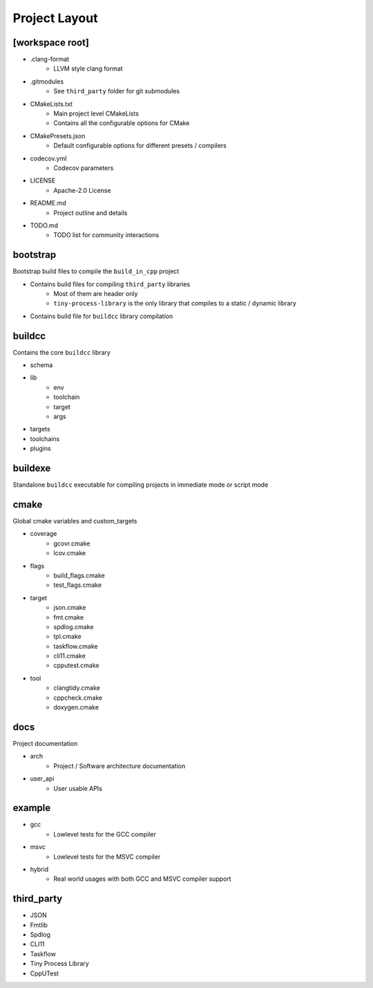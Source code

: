 Project Layout
==============

.. uml::

   @startmindmap
   * [root]
   ** .clang-format
   ** .gitmodules
   ** CMakeLists.txt
   ** CMakePresets.json
   ** codecov.yml
   ** LICENSE
   ** README.md
   ** TODO.md
   * buildcc
   ** lib
   *** env
   *** toolchain
   *** target
   *** args
   *** register
   ** schema
   ** toolchains
   ** targets
   * bootstrap
   * buildexe
   * cmake
   ** coverage
   ** flags
   ** target
   ** tool
   * docs
   * example
   ** gcc
   ** msvc
   ** hybrid
   * third_party
   ** CLI11
   ** cpputest
   ** json
   ** fmt
   ** spdlog
   ** taskflow
   ** tiny-process-library
   @endmindmap

[workspace root]
----------------

* .clang-format
   * LLVM style clang format
* .gitmodules
   * See ``third_party`` folder for git submodules
* CMakeLists.txt
   * Main project level CMakeLists
   * Contains all the configurable options for CMake
* CMakePresets.json
   * Default configurable options for different presets / compilers
* codecov.yml
   * Codecov parameters
* LICENSE
   * Apache-2.0 License
* README.md
   * Project outline and details
* TODO.md
   * TODO list for community interactions

bootstrap
---------

Bootstrap build files to compile the ``build_in_cpp`` project

* Contains build files for compiling ``third_party`` libraries
   * Most of them are header only
   * ``tiny-process-library`` is the only library that compiles to a static / dynamic library
* Contains build file for ``buildcc`` library compilation

buildcc
--------

Contains the core ``buildcc`` library

* schema
* lib
   * env
   * toolchain
   * target
   * args
* targets
* toolchains
* plugins

buildexe
---------

Standalone ``buildcc`` executable for compiling projects in immediate mode or script mode


cmake
-------

Global cmake variables and custom_targets

* coverage
   * gcovr.cmake
   * lcov.cmake
* flags
   * build_flags.cmake
   * test_flags.cmake
* target
   * json.cmake
   * fmt.cmake
   * spdlog.cmake
   * tpl.cmake
   * taskflow.cmake
   * cli11.cmake
   * cpputest.cmake
* tool
   * clangtidy.cmake
   * cppcheck.cmake
   * doxygen.cmake

docs
-----

Project documentation

* arch
   * Project / Software architecture documentation
* user_api
   * User usable APIs

example
---------

* gcc
   * Lowlevel tests for the GCC compiler
* msvc
   * Lowlevel tests for the MSVC compiler
* hybrid
   * Real world usages with both GCC and MSVC compiler support

third_party
-----------

* JSON
* Fmtlib
* Spdlog
* CLI11
* Taskflow
* Tiny Process Library
* CppUTest
